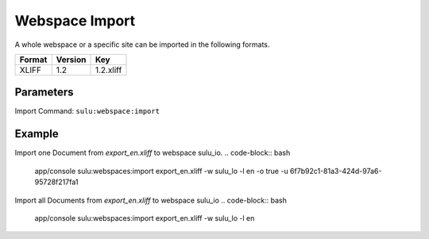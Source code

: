 Webspace Import
===============

A whole webspace or a specific site can be imported in the following formats.

======== ========= ============
 Format   Version  Key
======== ========= ============
 XLIFF    1.2       1.2.xliff
======== ========= ============

Parameters
----------

Import Command: ``sulu:webspace:import``

================ ================= ==================== ==================== ====================
 Name             Short             Values               required             Default
================ ================= ==================== ==================== ====================
 webspace         w                 webspacekey          true
 locale           l                 locale               true
 format           f                 format key           false                1.2.xliff
 uuid             u                 page uuid            false
 overrideSettings o                 override settings    false                false
================ ================= ==================== ==================== ====================

Example
-------

Import one Document from `export_en.xliff` to webspace sulu_io.
.. code-block:: bash

    app/console sulu:webspaces:import export_en.xliff -w sulu_lo -l en -o true -u 6f7b92c1-81a3-424d-97a6-95728f217fa1

Import all Documents from `export_en.xliff` to webspace sulu_io
.. code-block:: bash

    app/console sulu:webspaces:import export_en.xliff -w sulu_lo -l en
